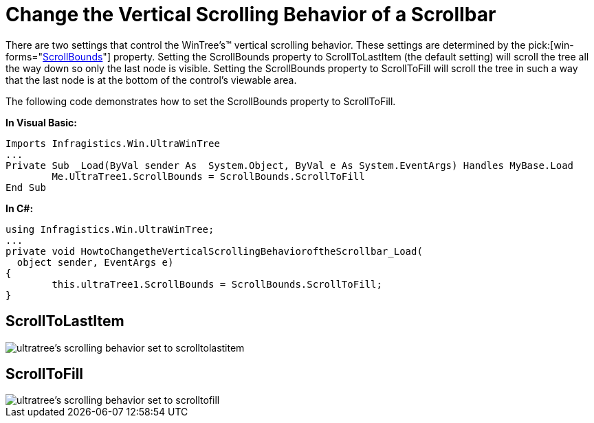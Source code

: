 ﻿////

|metadata|
{
    "name": "wintree-change-the-vertical-scrolling-behavior-of-a-scrollbar",
    "controlName": ["WinTree"],
    "tags": [],
    "guid": "{9DD272BF-7630-403E-B27C-76A9012E37B9}",  
    "buildFlags": [],
    "createdOn": "0001-01-01T00:00:00Z"
}
|metadata|
////

= Change the Vertical Scrolling Behavior of a Scrollbar

There are two settings that control the WinTree's™ vertical scrolling behavior. These settings are determined by the  pick:[win-forms="link:{ApiPlatform}win.ultrawintree{ApiVersion}~infragistics.win.ultrawintree.ultratree~scrollbounds.html[ScrollBounds]"] property. Setting the ScrollBounds property to ScrollToLastItem (the default setting) will scroll the tree all the way down so only the last node is visible. Setting the ScrollBounds property to ScrollToFill will scroll the tree in such a way that the last node is at the bottom of the control's viewable area.

The following code demonstrates how to set the ScrollBounds property to ScrollToFill.

*In Visual Basic:*

----
Imports Infragistics.Win.UltraWinTree
...
Private Sub _Load(ByVal sender As  System.Object, ByVal e As System.EventArgs) Handles MyBase.Load
	Me.UltraTree1.ScrollBounds = ScrollBounds.ScrollToFill
End Sub
----

*In C#:*

----
using Infragistics.Win.UltraWinTree;
...
private void HowtoChangetheVerticalScrollingBehavioroftheScrollbar_Load(
  object sender, EventArgs e)
{
	this.ultraTree1.ScrollBounds = ScrollBounds.ScrollToFill;
}
----

== ScrollToLastItem

image::images/WinTree_Change_the_Vertical_Scrolling_Behavior_of_a_Scrollbar_01.png[ultratree's scrolling behavior set to scrolltolastitem]

== ScrollToFill

image::images/WinTree_Change_the_Vertical_Scrolling_Behavior_of_a_Scrollbar_02.png[ultratree's scrolling behavior set to scrolltofill]